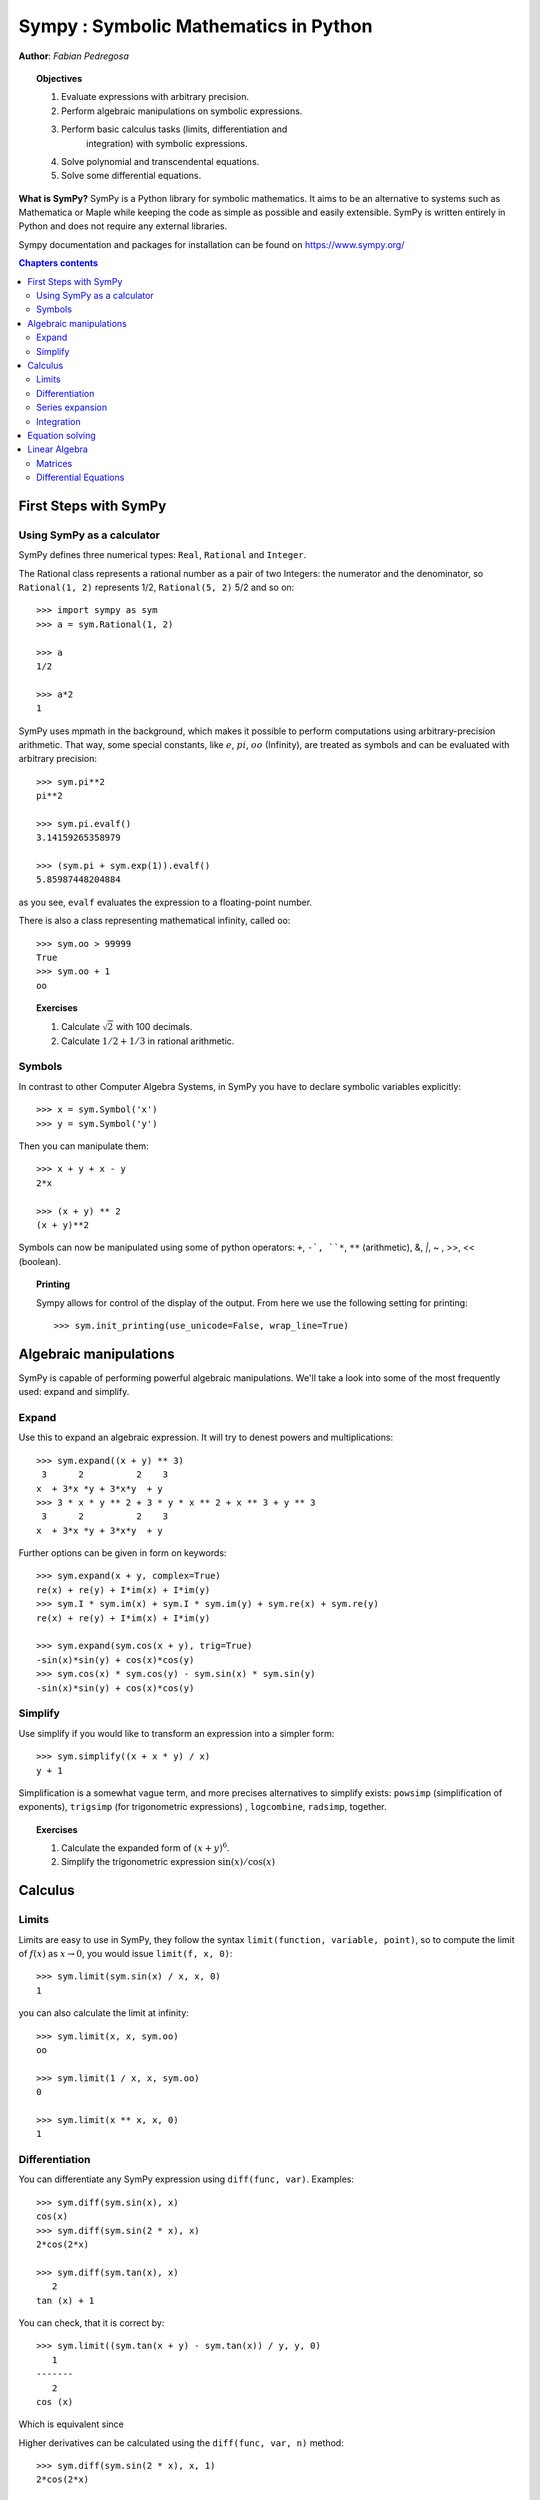 
.. TODO: bench and fit in 1:30

.. _sympy:

======================================
Sympy : Symbolic Mathematics in Python
======================================

**Author**: *Fabian Pedregosa*

.. topic:: Objectives

    1. Evaluate expressions with arbitrary precision.
    2. Perform algebraic manipulations on symbolic expressions.
    3. Perform basic calculus tasks (limits, differentiation and
        integration) with symbolic expressions.
    4. Solve polynomial and transcendental equations.
    5. Solve some differential equations.

.. role:: input(strong)

**What is SymPy?** SymPy is a Python library for symbolic mathematics. It
aims to be an alternative to systems such as Mathematica or Maple while keeping
the code as simple as possible and easily
extensible.  SymPy is written entirely in Python and does not require any
external libraries.

Sympy documentation and packages for installation can be found on
https://www.sympy.org/

.. contents:: Chapters contents
   :local:
   :depth: 4


First Steps with SymPy
======================


Using SymPy as a calculator
---------------------------

SymPy defines three numerical types: ``Real``, ``Rational`` and ``Integer``.

The Rational class represents a rational number as a pair of two
Integers: the numerator and the denominator, so ``Rational(1, 2)``
represents 1/2, ``Rational(5, 2)`` 5/2 and so on::

    >>> import sympy as sym
    >>> a = sym.Rational(1, 2)

    >>> a
    1/2

    >>> a*2
    1

SymPy uses mpmath in the background, which makes it possible to
perform computations using arbitrary-precision arithmetic. That
way, some special constants, like :math:`e`, :math:`pi`, :math:`oo` (Infinity),
are treated as
symbols and can be evaluated with arbitrary precision::

    >>> sym.pi**2
    pi**2

    >>> sym.pi.evalf()
    3.14159265358979

    >>> (sym.pi + sym.exp(1)).evalf()
    5.85987448204884

as you see, ``evalf`` evaluates the expression to a floating-point number.

There is also a class representing mathematical infinity, called
``oo``::

    >>> sym.oo > 99999
    True
    >>> sym.oo + 1
    oo


.. topic:: **Exercises**
   :class: green

   1. Calculate :math:`\sqrt{2}` with 100 decimals.
   2. Calculate :math:`1/2 + 1/3` in rational arithmetic.


Symbols
-------

In contrast to other Computer Algebra Systems, in SymPy you have to declare
symbolic variables explicitly::

    >>> x = sym.Symbol('x')
    >>> y = sym.Symbol('y')

Then you can manipulate them::

    >>> x + y + x - y
    2*x

    >>> (x + y) ** 2
    (x + y)**2

Symbols can now be manipulated using some of python operators: ``+``, ``-`,
``*``, ``**`` (arithmetic), &, `|`, ~ , >>, << (boolean).


.. topic:: **Printing**

   Sympy allows for control of the display of the output. From here we use the
   following setting for printing::

   >>> sym.init_printing(use_unicode=False, wrap_line=True)



Algebraic manipulations
=======================

SymPy is capable of performing powerful algebraic manipulations. We'll
take a look into some of the most frequently used: expand and simplify.

Expand
------

Use this to expand an algebraic expression. It will try to denest
powers and multiplications::

    >>> sym.expand((x + y) ** 3)
     3      2          2    3
    x  + 3*x *y + 3*x*y  + y
    >>> 3 * x * y ** 2 + 3 * y * x ** 2 + x ** 3 + y ** 3
     3      2          2    3
    x  + 3*x *y + 3*x*y  + y


Further options can be given in form on keywords::

    >>> sym.expand(x + y, complex=True)
    re(x) + re(y) + I*im(x) + I*im(y)
    >>> sym.I * sym.im(x) + sym.I * sym.im(y) + sym.re(x) + sym.re(y)
    re(x) + re(y) + I*im(x) + I*im(y)

    >>> sym.expand(sym.cos(x + y), trig=True)
    -sin(x)*sin(y) + cos(x)*cos(y)
    >>> sym.cos(x) * sym.cos(y) - sym.sin(x) * sym.sin(y)
    -sin(x)*sin(y) + cos(x)*cos(y)

Simplify
--------

Use simplify if you would like to transform an expression into a
simpler form::

    >>> sym.simplify((x + x * y) / x)
    y + 1


Simplification is a somewhat vague term, and more precises
alternatives to simplify exists: ``powsimp`` (simplification of
exponents), ``trigsimp`` (for trigonometric expressions) , ``logcombine``,
``radsimp``, together.

.. topic:: **Exercises**
   :class: green

   1. Calculate the expanded form of :math:`(x+y)^6`.
   2. Simplify the trigonometric expression :math:`\sin(x) / \cos(x)`


Calculus
========

Limits
------

Limits are easy to use in SymPy, they follow the syntax ``limit(function,
variable, point)``, so to compute the limit of :math:`f(x)` as
:math:`x \rightarrow 0`, you would issue ``limit(f, x, 0)``::

   >>> sym.limit(sym.sin(x) / x, x, 0)
   1

you can also calculate the limit at infinity::

   >>> sym.limit(x, x, sym.oo)
   oo

   >>> sym.limit(1 / x, x, sym.oo)
   0

   >>> sym.limit(x ** x, x, 0)
   1


.. index:: differentiation, diff

Differentiation
---------------

You can differentiate any SymPy expression using ``diff(func,
var)``. Examples::

    >>> sym.diff(sym.sin(x), x)
    cos(x)
    >>> sym.diff(sym.sin(2 * x), x)
    2*cos(2*x)

    >>> sym.diff(sym.tan(x), x)
       2
    tan (x) + 1

You can check, that it is correct by::

    >>> sym.limit((sym.tan(x + y) - sym.tan(x)) / y, y, 0)
       1
    -------
       2
    cos (x)

Which is equivalent since

.. math: \sec(x) = \frac{1}{\cos(x)} and \sec^2(x) = \tan^2(x) + 1.

.. TODO: Should we apply some transforms to ensure that the above two results
   have the same form or should we continue to point out they are equivalent.

Higher derivatives can be calculated using the ``diff(func, var, n)`` method::

    >>> sym.diff(sym.sin(2 * x), x, 1)
    2*cos(2*x)

    >>> sym.diff(sym.sin(2 * x), x, 2)
    -4*sin(2*x)

    >>> sym.diff(sym.sin(2 * x), x, 3)
    -8*cos(2*x)


Series expansion
----------------

SymPy also knows how to compute the Taylor series of an expression at
a point. Use ``series(expr, var)``::

    >>> sym.series(sym.cos(x), x)
         2    4
        x    x     / 6\
    1 - -- + -- + O\x /
        2    24
    >>> sym.series(1/sym.cos(x), x)
         2      4
        x    5*x     / 6\
    1 + -- + ---- + O\x /
        2     24


.. topic:: **Exercises**
   :class: green

   1. Calculate :math:`\lim_{x\rightarrow 0} \sin(x)/x`
   2. Calculate the derivative of :math:`log(x)` for :math:`x`.

.. index:: integration

Integration
-----------

SymPy has support for indefinite and definite integration of transcendental
elementary and special functions via ``integrate()`` facility, which uses
the powerful extended Risch-Norman algorithm and some heuristics and pattern
matching. You can integrate elementary functions::

    >>> sym.integrate(6 * x ** 5, x)
     6
    x
    >>> sym.integrate(sym.sin(x), x)
    -cos(x)
    >>> sym.integrate(sym.log(x), x)
    x*log(x) - x
    >>> sym.integrate(2 * x + sym.sinh(x), x)
     2
    x  + cosh(x)

Also special functions are handled easily::

    >>> sym.integrate(sym.exp(-x ** 2) * sym.erf(x), x)
      ____    2
    \/ pi *erf (x)
    --------------
          4

It is possible to compute definite integral::

    >>> sym.integrate(x**3, (x, -1, 1))
    0
    >>> sym.integrate(sym.sin(x), (x, 0, sym.pi / 2))
    1
    >>> sym.integrate(sym.cos(x), (x, -sym.pi / 2, sym.pi / 2))
    2

Also improper integrals are supported as well::

    >>> sym.integrate(sym.exp(-x), (x, 0, sym.oo))
    1
    >>> sym.integrate(sym.exp(-x ** 2), (x, -sym.oo, sym.oo))
      ____
    \/ pi


.. index:: equations; algebraic, solve


Equation solving
================

SymPy is able to solve algebraic equations, in one and several
variables using :func:`~sympy.solveset`::

    >>> sym.solveset(x ** 4 - 1, x)
    {-1, 1, -I, I}

As you can see it takes as first argument an expression that is
supposed to be equaled to 0. It also has (limited) support for transcendental
equations::

   >>> sym.solveset(sym.exp(x) + 1, x)
   {I*(2*n*pi + pi) | n in Integers}

.. topic:: **Systems of linear equations**

   Sympy is able to solve a large part of
   polynomial equations, and is also capable of solving multiple
   equations with respect to multiple variables giving a tuple as second
   argument. To do this you use the :func:`~sympy.solve` command::

     >>> solution = sym.solve((x + 5 * y - 2, -3 * x + 6 * y - 15), (x, y))
     >>> solution[x], solution[y]
     (-3, 1)

Another alternative in the case of polynomial equations is
`factor`. `factor` returns the polynomial factorized into irreducible
terms, and is capable of computing the factorization over various
domains::

   >>> f = x ** 4 - 3 * x ** 2 + 1
   >>> sym.factor(f)
   / 2        \ / 2        \
   \x  - x - 1/*\x  + x - 1/

   >>> sym.factor(f, modulus=5)
          2        2
   (x - 2) *(x + 2)

SymPy is also able to solve boolean equations, that is, to decide if a
certain boolean expression is satisfiable or not. For this, we use the
function satisfiable::

   >>> sym.satisfiable(x & y)
   {x: True, y: True}

This tells us that ``(x & y)`` is True whenever ``x`` and ``y`` are both True.
If an expression cannot be true, i.e. no values of its arguments can make
the expression True, it will return False::

   >>> sym.satisfiable(x & ~x)
   False



.. topic:: **Exercises**
   :class: green

   1. Solve the system of equations :math:`x + y = 2`, :math:`2\cdot x + y = 0`
   2. Are there boolean values ``x``, ``y`` that make ``(~x | y) & (~y | x)`` true?


Linear Algebra
==============

.. index:: Matrix

Matrices
--------

Matrices are created as instances from the Matrix class::

    >>> sym.Matrix([[1, 0], [0, 1]])
    [1  0]
    [    ]
    [0  1]

unlike a NumPy array, you can also put Symbols in it::

    >>> x, y = sym.symbols('x, y')
    >>> A = sym.Matrix([[1, x], [y, 1]])
    >>> A
    [1  x]
    [    ]
    [y  1]

    >>> A**2
    [x*y + 1    2*x  ]
    [                ]
    [  2*y    x*y + 1]


.. index:: equations; differential, diff, dsolve

Differential Equations
----------------------

SymPy is capable of solving (some) Ordinary Differential.
To solve differential equations, use dsolve. First, create
an undefined function by passing cls=Function to the symbols function::

    >>> f, g = sym.symbols('f g', cls=sym.Function)

f and g are now undefined functions. We can call f(x), and it will represent
an unknown function::

    >>> f(x)
    f(x)

    >>> f(x).diff(x, x) + f(x)
             2
            d
    f(x) + ---(f(x))
             2
           dx

    >>> sym.dsolve(f(x).diff(x, x) + f(x), f(x))
    f(x) = C1*sin(x) + C2*cos(x)


Keyword arguments can be given to this function in order to help if
find the best possible resolution system. For example, if you know
that it is a separable equations, you can use keyword ``hint='separable'``
to force dsolve to resolve it as a separable equation::

   >>> sym.dsolve(sym.sin(x) * sym.cos(f(x)) + sym.cos(x) * sym.sin(f(x)) * f(x).diff(x), f(x), hint='separable') # doctest: +NORMALIZE_WHITESPACE
                  /  C1  \                    /  C1  \
    [f(x) = - acos|------| + 2*pi, f(x) = acos|------|]
                  \cos(x)/                    \cos(x)/



.. topic:: **Exercises**
   :class: green

   1. Solve the Bernoulli differential equation

    .. math::
        x \frac{d f(x)}{x} + f(x) - f(x)^2=0

   2. Solve the same equation using ``hint='Bernoulli'``. What do you observe ?
